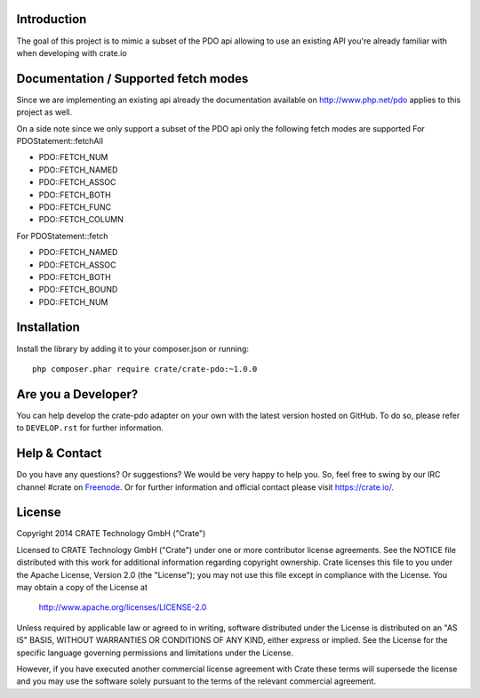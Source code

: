 .. image:: https://cdn.crate.io/web/1.0.0/img/logo-solid.png
    :width: 155px
    :height: 45px
    :alt: Crate
    :target: https://crate.io

.. image:: https://travis-ci.org/Ocramius/crate-pdo.svg?branch=master
    :target: https://travis-ci.org/Ocramius/crate-pdo
    :alt: Build status

.. image:: https://scrutinizer-ci.com/g/Ocramius/crate-pdo/badges/coverage.png?b=master
    :target: https://scrutinizer-ci.com/g/Ocramius/crate-pdo/?branch=master
    :alt: Coverage

.. image:: https://scrutinizer-ci.com/g/Ocramius/crate-pdo/badges/quality-score.png?b=master
    :target: https://scrutinizer-ci.com/g/Ocramius/crate-pdo/?branch=master
    :alt: Quality


Introduction
============

The goal of this project is to mimic a subset of the PDO api allowing to use an existing API you're already familiar
with when developing with crate.io

Documentation / Supported fetch modes
=====================================

Since we are implementing an existing api already the documentation available on http://www.php.net/pdo applies to this
project as well.


On a side note since we only support a subset of the PDO api only the following fetch modes are supported
For PDOStatement::fetchAll

- PDO::FETCH_NUM
- PDO::FETCH_NAMED
- PDO::FETCH_ASSOC
- PDO::FETCH_BOTH
- PDO::FETCH_FUNC
- PDO::FETCH_COLUMN

For PDOStatement::fetch

- PDO::FETCH_NAMED
- PDO::FETCH_ASSOC
- PDO::FETCH_BOTH
- PDO::FETCH_BOUND
- PDO::FETCH_NUM

Installation
============

Install the library by adding it to your composer.json or running::

    php composer.phar require crate/crate-pdo:~1.0.0

Are you a Developer?
====================

You can help develop the crate-pdo adapter on your own with the latest version hosted on
GitHub.
To do so, please refer to ``DEVELOP.rst`` for further information.

Help & Contact
==============

Do you have any questions? Or suggestions? We would be very happy
to help you. So, feel free to swing by our IRC channel #crate on Freenode_.
Or for further information and official contact please
visit `https://crate.io/ <https://crate.io/>`_.

.. _Freenode: http://freenode.net

License
=======

Copyright 2014 CRATE Technology GmbH ("Crate")

Licensed to CRATE Technology GmbH ("Crate") under one or more contributor
license agreements.  See the NOTICE file distributed with this work for
additional information regarding copyright ownership.  Crate licenses
this file to you under the Apache License, Version 2.0 (the "License");
you may not use this file except in compliance with the License.  You may
obtain a copy of the License at

  http://www.apache.org/licenses/LICENSE-2.0

Unless required by applicable law or agreed to in writing, software
distributed under the License is distributed on an "AS IS" BASIS, WITHOUT
WARRANTIES OR CONDITIONS OF ANY KIND, either express or implied.  See the
License for the specific language governing permissions and limitations
under the License.

However, if you have executed another commercial license agreement
with Crate these terms will supersede the license and you may use the
software solely pursuant to the terms of the relevant commercial agreement.
